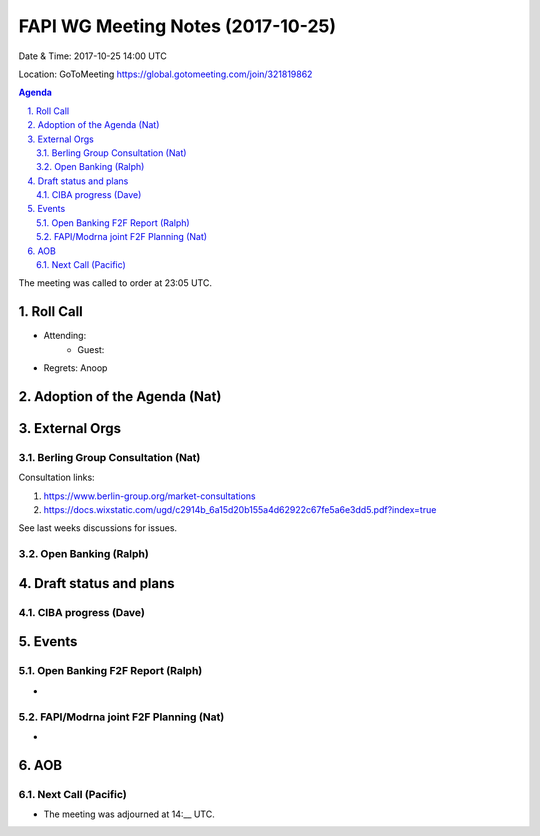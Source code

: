 ============================================
FAPI WG Meeting Notes (2017-10-25)
============================================
Date & Time: 2017-10-25 14:00 UTC

Location: GoToMeeting https://global.gotomeeting.com/join/321819862

.. sectnum:: 
   :suffix: .


.. contents:: Agenda

The meeting was called to order at 23:05 UTC. 

Roll Call
===========
* Attending: 
   * Guest: 

* Regrets: Anoop

Adoption of the Agenda (Nat)
==================================

External Orgs
================
Berling Group Consultation (Nat)
----------------------------------

Consultation links: 

1. https://www.berlin-group.org/market-consultations
2. https://docs.wixstatic.com/ugd/c2914b_6a15d20b155a4d62922c67fe5a6e3dd5.pdf?index=true

See last weeks discussions for issues. 

Open Banking (Ralph)
-------------------------

 
Draft status and plans 
===========================

CIBA progress (Dave)
-----------------------


Events
================
Open Banking F2F Report (Ralph)
-----------------------------------
* 

FAPI/Modrna joint F2F Planning (Nat)
----------------------------------------
* 

AOB
===========

Next Call (Pacific)
-----------------------

* The meeting was adjourned at 14:__ UTC.